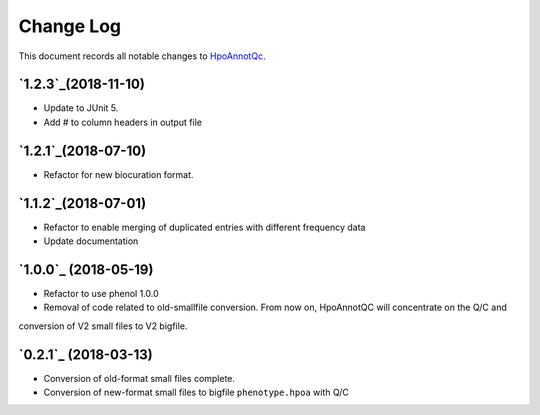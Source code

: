 ==========
Change Log
==========

This document records all notable changes to `HpoAnnotQc <http://hpo-annotation-qc.readthedocs.io/en/latest/#>`_.


`1.2.3`_(2018-11-10)
--------------------
* Update to JUnit 5.
* Add # to column headers in output file

`1.2.1`_(2018-07-10)
--------------------
* Refactor for new biocuration format.

`1.1.2`_(2018-07-01)
--------------------
* Refactor to enable merging of duplicated entries with different frequency data
* Update documentation

`1.0.0`_ (2018-05-19)
---------------------
* Refactor to use phenol 1.0.0
* Removal of code related to old-smallfile conversion. From now on, HpoAnnotQC will concentrate on the Q/C and
conversion of V2 small files to V2 bigfile.



`0.2.1`_ (2018-03-13)
---------------------

* Conversion of old-format small files complete.
* Conversion of new-format small files to bigfile ``phenotype.hpoa`` with Q/C

